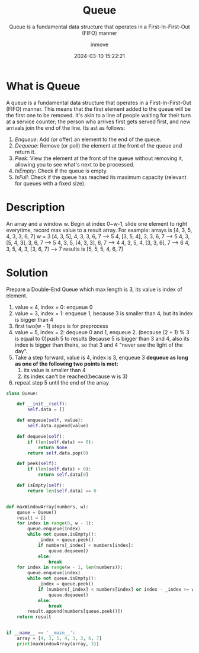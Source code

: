 #+TITLE: Queue
#+DATE: 2024-03-10 15:22:21
#+DISPLAY: nil
#+STARTUP: indent
#+OPTIONS: toc:10
#+AUTHOR: inmove
#+SUBTITLE: Queue is a fundamental data structure that operates in a First-In-First-Out (FIFO) manner
#+KEYWORDS: Queue
#+CATEGORIES: DataStructure

* What is Queue

A queue is a fundamental data structure that operates in a First-In-First-Out (FIFO) manner. This means that the first element added to the queue will be the first one to be removed. It's akin to a line of people waiting for their turn at a service counter; the person who arrives first gets served first, and new arrivals join the end of the line. Its ast as follows:

1. /Enqueue/: Add (or offer) an element to the end of the queue.
2. /Dequeue/: Remove (or poll) the element at the front of the queue and return it.
3. /Peek/: View the element at the front of the queue without removing it, allowing you to see what's next to be processed.
4. /IsEmpty/: Check if the queue is empty.
5. /IsFull/: Check if the queue has reached its maximum capacity (relevant for queues with a fixed size).

* Description

An array and a window w. Begin at index 0~w-1, slide one element to right everytime, record max value to a result array.
For example: arrays is [4, 3, 5, 4, 3, 3, 6, 7] w = 3
[4, 3, 5], 4, 3, 3, 6, 7 --> 5
4, [3, 5, 4], 3, 3, 6, 7 --> 5
4, 3, [5, 4, 3], 3, 6, 7 --> 5
4, 3, 5, [4, 3, 3], 6, 7 --> 4
4, 3, 5, 4, [3, 3, 6], 7 --> 6
4, 3, 5, 4, 3, [3, 6, 7] --> 7
results is [5, 5, 5, 4, 6, 7]

* Solution

Prepare a Double-End Queue which max length is 3, its value is index of element.
1. value = 4, index = 0: enqueue 0
2. value = 3, index = 1: enqueue 1, because 3 is smaller than 4, but its index is bigger than 4
3. first two(w - 1) steps is for preprocess
4. value = 5, index = 2: dequeue 0 and 1, enqueue 2. (because (2 + 1) % 3 is equal to 0)push 5 to results
   Because 5 is bigger than 3 and 4, also its index is bigger than theirs, so that 3 and 4 "never see the light of the day".
5. Take a step forward, value is 4, index is 3, enqueue 3
   *dequeue as long as one of the following two points is met:*
   1. its value is smaller than 4
   2. its index can't be reached(because w is 3)
6. repeat step 5 until the end of the array

#+begin_src python
  class Queue:

      def __init__(self):
          self.data = []

      def enqueue(self, value):
          self.data.append(value)

      def dequeue(self):
          if (len(self.data) == 0):
              return None
          return self.data.pop(0)

      def peek(self):
          if (len(self.data) > 0):
              return self.data[0]

      def isEmpty(self):
          return len(self.data) == 0


  def maxWindowArray(numbers, w):
      queue = Queue()
      result = []
      for index in range(0, w - 1):
          queue.enqueue(index)
          while not queue.isEmpty():
              _index = queue.peek()
              if numbers[_index] < numbers[index]:
                  queue.dequeue()
              else:
                  break
      for index in range(w - 1, len(numbers)):
          queue.enqueue(index)
          while not queue.isEmpty():
              _index = queue.peek()
              if (numbers[_index] < numbers[index] or index - _index >= w):
                  queue.dequeue()
              else:
                  break
          result.append(numbers[queue.peek()])
      return result


  if __name__ == '__main__':
      array = [4, 3, 5, 4, 3, 3, 6, 7]
      print(maxWindowArray(array, 3))
#+end_src
